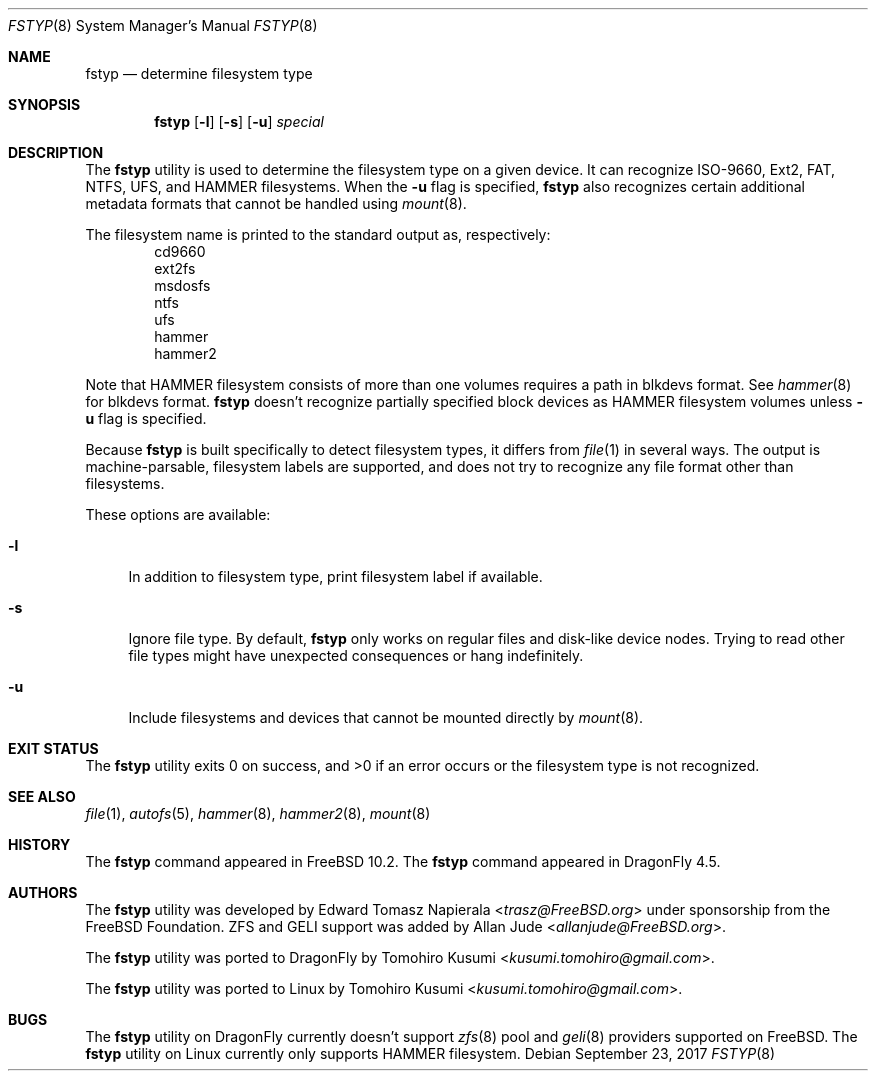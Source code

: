 .\" Copyright (c) 2016 The DragonFly Project
.\" Copyright (c) 2014 The FreeBSD Foundation
.\" All rights reserved.
.\"
.\" This software was developed by Edward Tomasz Napierala under sponsorship
.\" from the FreeBSD Foundation.
.\"
.\" Redistribution and use in source and binary forms, with or without
.\" modification, are permitted provided that the following conditions
.\" are met:
.\" 1. Redistributions of source code must retain the above copyright
.\"    notice, this list of conditions and the following disclaimer.
.\" 2. Redistributions in binary form must reproduce the above copyright
.\"    notice, this list of conditions and the following disclaimer in the
.\"    documentation and/or other materials provided with the distribution.
.\"
.\" THIS SOFTWARE IS PROVIDED BY THE AUTHORS AND CONTRIBUTORS ``AS IS'' AND
.\" ANY EXPRESS OR IMPLIED WARRANTIES, INCLUDING, BUT NOT LIMITED TO, THE
.\" IMPLIED WARRANTIES OF MERCHANTABILITY AND FITNESS FOR A PARTICULAR PURPOSE
.\" ARE DISCLAIMED.  IN NO EVENT SHALL THE AUTHORS OR CONTRIBUTORS BE LIABLE
.\" FOR ANY DIRECT, INDIRECT, INCIDENTAL, SPECIAL, EXEMPLARY, OR CONSEQUENTIAL
.\" DAMAGES (INCLUDING, BUT NOT LIMITED TO, PROCUREMENT OF SUBSTITUTE GOODS
.\" OR SERVICES; LOSS OF USE, DATA, OR PROFITS; OR BUSINESS INTERRUPTION)
.\" HOWEVER CAUSED AND ON ANY THEORY OF LIABILITY, WHETHER IN CONTRACT, STRICT
.\" LIABILITY, OR TORT (INCLUDING NEGLIGENCE OR OTHERWISE) ARISING IN ANY WAY
.\" OUT OF THE USE OF THIS SOFTWARE, EVEN IF ADVISED OF THE POSSIBILITY OF
.\" SUCH DAMAGE.
.\"
.\" $FreeBSD$
.\"
.Dd September 23, 2017
.Dt FSTYP 8
.Os
.Sh NAME
.Nm fstyp
.Nd determine filesystem type
.Sh SYNOPSIS
.Nm
.Op Fl l
.Op Fl s
.Op Fl u
.Ar special
.Sh DESCRIPTION
The
.Nm
utility is used to determine the filesystem type on a given device.
It can recognize ISO-9660, Ext2, FAT, NTFS, UFS, and HAMMER filesystems.
When the
.Fl u
flag is specified,
.Nm
also recognizes certain additional metadata formats that cannot be
handled using
.Xr mount 8 .
.Pp
The filesystem name is printed to the standard output
as, respectively:
.Bl -item -offset indent -compact
.It
cd9660
.It
ext2fs
.It
msdosfs
.It
ntfs
.It
ufs
.It
hammer
.It
hammer2
.El
.Pp
Note that HAMMER filesystem consists of more than one volumes requires a path in blkdevs format.
See
.Xr hammer 8
for blkdevs format.
.Nm
doesn't recognize partially specified block devices as HAMMER filesystem volumes unless
.Fl u
flag is specified.
.Pp
Because
.Nm
is built specifically to detect filesystem types, it differs from
.Xr file 1
in several ways.
The output is machine-parsable, filesystem labels are supported,
and does not try to recognize any file format other than filesystems.
.Pp
These options are available:
.Bl -tag -width ".Fl l"
.It Fl l
In addition to filesystem type, print filesystem label if available.
.It Fl s
Ignore file type.
By default,
.Nm
only works on regular files and disk-like device nodes.
Trying to read other file types might have unexpected consequences or hang
indefinitely.
.It Fl u
Include filesystems and devices that cannot be mounted directly by
.Xr mount 8 .
.El
.Sh EXIT STATUS
The
.Nm
utility exits 0 on success, and >0 if an error occurs or the filesystem
type is not recognized.
.Sh SEE ALSO
.Xr file 1 ,
.Xr autofs 5 ,
.Xr hammer 8 ,
.Xr hammer2 8 ,
.Xr mount 8
.Sh HISTORY
The
.Nm
command appeared in
.Fx 10.2 .
The
.Nm
command appeared in
.Dx 4.5 .
.Sh AUTHORS
.An -nosplit
The
.Nm
utility was developed by
.An Edward Tomasz Napierala Aq Mt trasz@FreeBSD.org
under sponsorship from the FreeBSD Foundation.
ZFS and GELI support was added by
.An Allan Jude Aq Mt allanjude@FreeBSD.org .
.Pp
The
.Nm
utility was ported to
.Dx
by
.An Tomohiro Kusumi Aq Mt kusumi.tomohiro@gmail.com .
.Pp
The
.Nm
utility was ported to Linux
by
.An Tomohiro Kusumi Aq Mt kusumi.tomohiro@gmail.com .
.Sh BUGS
The
.Nm
utility on
.Dx
currently doesn't support
.Xr zfs 8
pool and
.Xr geli 8
providers supported on
.Fx .
The
.Nm
utility on Linux currently only supports HAMMER filesystem.
